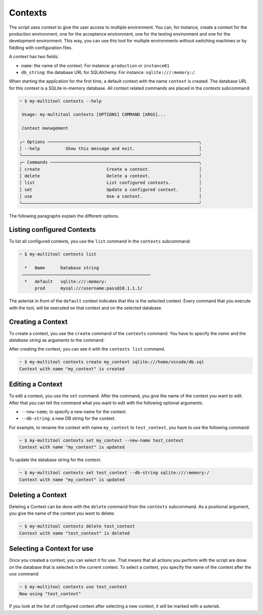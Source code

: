 Contexts
========

The script uses context to give the user access to multiple environment. You can, for instance, create a context for the production environment, one for the acceptence environment, one for the testing environment and one for the development environment. This way, you can use this tool for multiple environments without switching machines or by fiddling with configuration files.

A context has two fields:

-   ``name``: the name of the context. For instance: ``production`` or ``instance01``
-   ``db_string``: the database URL for SQLAlchemy. For instance: ``sqlite:///:memory:/``.

When starting the application for the first time, a default context with the name ``context`` is created. The database URL for this context is a SQLite in-memory database. All context related commands are placed in the `contexts` subcommand:

.. code-block::

    ~ $ my-multitool contexts --help
                                                                                                                                                                
     Usage: my-multitool contexts [OPTIONS] COMMAND [ARGS]...                                                                                             
                                                                                                                                                                    
     Context management                                                                                                                                             
                                                                                                                                                                    
    ╭─ Options ───────────────────────────────────────────────────────────╮
    │ --help          Show this message and exit.                         │
    ╰─────────────────────────────────────────────────────────────────────╯
    ╭─ Commands ──────────────────────────────────────────────────────────╮
    │ create                          Create a context.                   │
    │ delete                          Delete a context.                   │
    │ list                            List configured contexts.           │
    │ set                             Update a configured context.        │
    │ use                             Use a context.                      │
    ╰─────────────────────────────────────────────────────────────────────╯

The following paragraphs explain the different options.

Listing configured Contexts
---------------------------

To list all configured contexts, you use the ``list`` command in the ``contexts`` subcommand:

.. code-block::

    ~ $ my-multitool contexts list
                                    
      *   Name      Database string     
     ──────────────────────────────────────────────────
      *   default   sqlite:///:memory:  
          prod      mysql:///username:pass@10.1.1.1/

The asterisk in front of the ``default`` context indicates that this is the selected context. Every command that you execute with the tool, will be executed on that context and on the selected database.

Creating a Context
------------------

To create a context, you use the ``create`` command of the ``contexts`` command. You have to specify the *name* and the *database string* as arguments to the command:

After creating the context, you can see it with the ``contexts list`` command.

.. code-block::

    ~ $ my-multitool contexts create my_context sqlite:///home/vscode/db.sql
    Context with name "my_context" is created

Editing a Context
-----------------

To edit a context, you use the ``set`` command. After the command, you give the name of the context you want to edit. After that you can tell the command what you want to edit with the following optional arguments:

-   ``--new-name``; to specify a new name for the context.
-   ``--db-string``: a new DB string for the context.

For example, to rename the context with name ``my_context`` to ``test_context``, you have to use the following command:

.. code-block::

    ~ $ my-multitool contexts set my_context --new-name test_context
    Context with name "my_context" is updated

To update the database string for the context:

.. code-block::

    ~ $ my-multitool contexts set test_context --db-string sqlite:///:memory:/
    Context with name "my_context" is updated

Deleting a Context
------------------

Deleting a Context can be done with the ``delete`` command from the ``contexts`` subcommand. As a positional argument, you give the name of the context you want to delete:

.. code-block::

    ~ $ my-multitool contexts delete test_context
    Context with name "test_context" is deleted

Selecting a Context for use
---------------------------

Once you created a context, you can select it for use. That means that all actions you perform with the script are done on the database that is selected in the current context. To select a context, you specify the name of the context after the ``use`` command:

.. code-block::

    ~ $ my-multitool contexts use test_context
    Now using "test_context"

If you look at the list of configured context after selecting a new context, it will be marked with a asterisk.